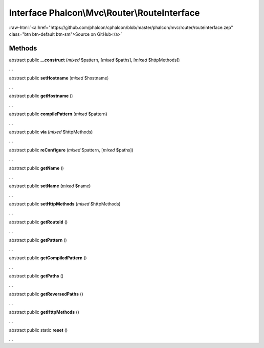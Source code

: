 Interface **Phalcon\\Mvc\\Router\\RouteInterface**
==================================================

.. role:: raw-html(raw)
   :format: html

:raw-html:`<a href="https://github.com/phalcon/cphalcon/blob/master/phalcon/mvc/router/routeinterface.zep" class="btn btn-default btn-sm">Source on GitHub</a>`

Methods
-------

abstract public  **__construct** (*mixed* $pattern, [*mixed* $paths], [*mixed* $httpMethods])

...


abstract public  **setHostname** (*mixed* $hostname)

...


abstract public  **getHostname** ()

...


abstract public  **compilePattern** (*mixed* $pattern)

...


abstract public  **via** (*mixed* $httpMethods)

...


abstract public  **reConfigure** (*mixed* $pattern, [*mixed* $paths])

...


abstract public  **getName** ()

...


abstract public  **setName** (*mixed* $name)

...


abstract public  **setHttpMethods** (*mixed* $httpMethods)

...


abstract public  **getRouteId** ()

...


abstract public  **getPattern** ()

...


abstract public  **getCompiledPattern** ()

...


abstract public  **getPaths** ()

...


abstract public  **getReversedPaths** ()

...


abstract public  **getHttpMethods** ()

...


abstract public static  **reset** ()

...


